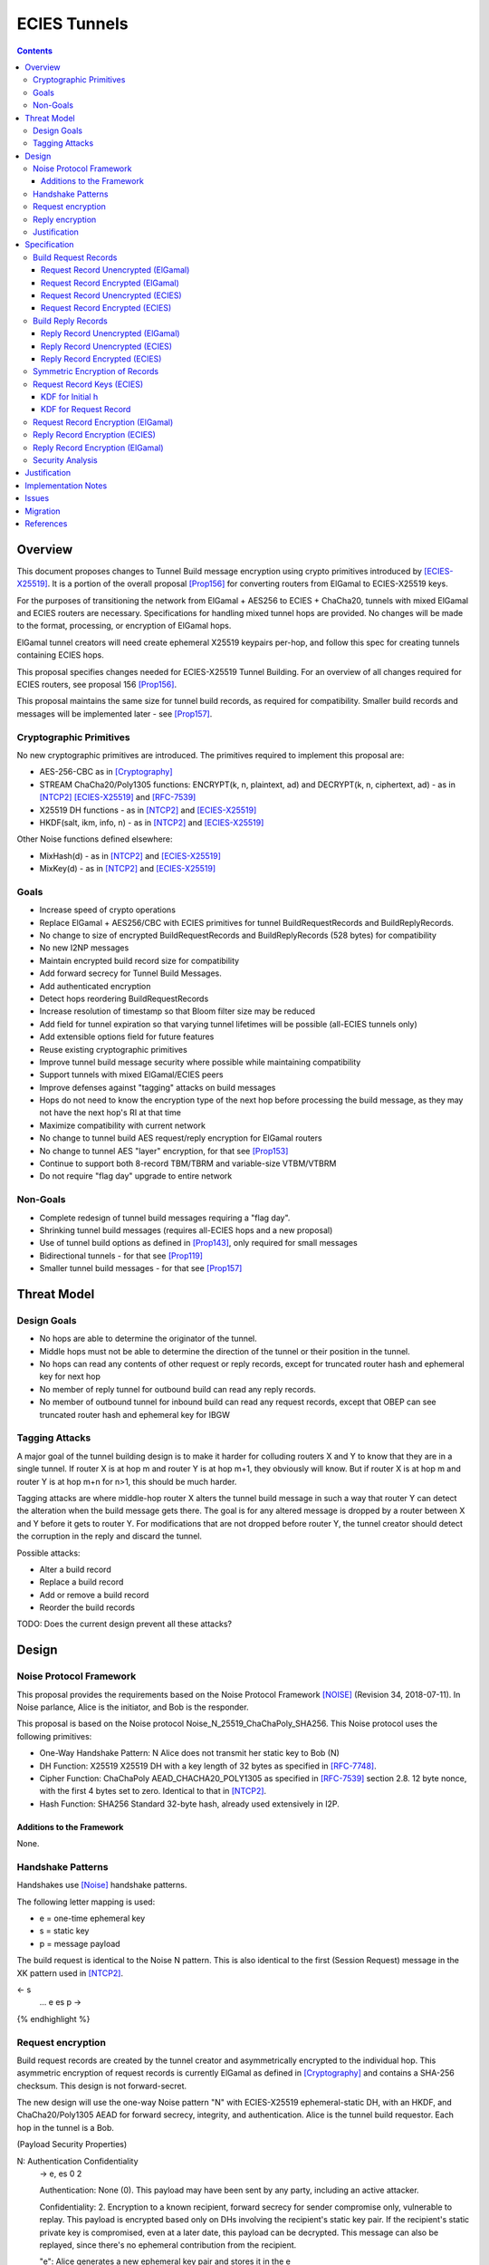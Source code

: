 =============
ECIES Tunnels
=============

.. meta::
    :author: chisana, zzz, orignal
    :created: 2019-07-04
    :thread: http://zzz.i2p/topics/2737
    :lastupdated: 2020-10-26
    :status: Open
    :target: 0.9.51

.. contents::

Overview
========

This document proposes changes to Tunnel Build message encryption
using crypto primitives introduced by [ECIES-X25519]_.
It is a portion of the overall proposal
[Prop156]_ for converting routers from ElGamal to ECIES-X25519 keys.

For the purposes of transitioning the network from ElGamal + AES256 to ECIES + ChaCha20,
tunnels with mixed ElGamal and ECIES routers are necessary.
Specifications for handling mixed tunnel hops are provided.
No changes will be made to the format, processing, or encryption of ElGamal hops.

ElGamal tunnel creators will need create ephemeral X25519 keypairs per-hop, and
follow this spec for creating tunnels containing ECIES hops.

This proposal specifies changes needed for ECIES-X25519 Tunnel Building.
For an overview of all changes required for ECIES routers, see proposal 156 [Prop156]_.

This proposal maintains the same size for tunnel build records,
as required for compatibility. Smaller build records and messages will be
implemented later - see [Prop157]_.


Cryptographic Primitives
------------------------

No new cryptographic primitives are introduced. The primitives required to implement this proposal are:

- AES-256-CBC as in [Cryptography]_
- STREAM ChaCha20/Poly1305 functions:
  ENCRYPT(k, n, plaintext, ad) and DECRYPT(k, n, ciphertext, ad) - as in [NTCP2]_ [ECIES-X25519]_ and [RFC-7539]_
- X25519 DH functions - as in [NTCP2]_ and [ECIES-X25519]_
- HKDF(salt, ikm, info, n) - as in [NTCP2]_ and [ECIES-X25519]_

Other Noise functions defined elsewhere:

- MixHash(d) - as in [NTCP2]_ and [ECIES-X25519]_
- MixKey(d) - as in [NTCP2]_ and [ECIES-X25519]_


Goals
-----

- Increase speed of crypto operations
- Replace ElGamal + AES256/CBC with ECIES primitives for tunnel BuildRequestRecords and BuildReplyRecords.
- No change to size of encrypted BuildRequestRecords and BuildReplyRecords (528 bytes) for compatibility
- No new I2NP messages
- Maintain encrypted build record size for compatibility
- Add forward secrecy for Tunnel Build Messages.
- Add authenticated encryption
- Detect hops reordering BuildRequestRecords
- Increase resolution of timestamp so that Bloom filter size may be reduced
- Add field for tunnel expiration so that varying tunnel lifetimes will be possible (all-ECIES tunnels only)
- Add extensible options field for future features
- Reuse existing cryptographic primitives
- Improve tunnel build message security where possible while maintaining compatibility
- Support tunnels with mixed ElGamal/ECIES peers
- Improve defenses against "tagging" attacks on build messages
- Hops do not need to know the encryption type of the next hop before processing the build message,
  as they may not have the next hop's RI at that time
- Maximize compatibility with current network
- No change to tunnel build AES request/reply encryption for ElGamal routers
- No change to tunnel AES "layer" encryption, for that see [Prop153]_
- Continue to support both 8-record TBM/TBRM and variable-size VTBM/VTBRM
- Do not require "flag day" upgrade to entire network


Non-Goals
-----------

- Complete redesign of tunnel build messages requiring a "flag day".
- Shrinking tunnel build messages (requires all-ECIES hops and a new proposal)
- Use of tunnel build options as defined in [Prop143]_, only required for small messages
- Bidirectional tunnels - for that see [Prop119]_
- Smaller tunnel build messages - for that see [Prop157]_


Threat Model
==============

Design Goals
-------------

- No hops are able to determine the originator of the tunnel.

- Middle hops must not be able to determine the direction of the tunnel
  or their position in the tunnel.

- No hops can read any contents of other request or reply records, except
  for truncated router hash and ephemeral key for next hop

- No member of reply tunnel for outbound build can read any reply records.

- No member of outbound tunnel for inbound build can read any request records,
  except that OBEP can see truncated router hash and ephemeral key for IBGW




Tagging Attacks
----------------

A major goal of the tunnel building design is to make it harder
for colluding routers X and Y to know that they are in a single tunnel.
If router X is at hop m and router Y is at hop m+1, they obviously will know.
But if router X is at hop m and router Y is at hop m+n for n>1, this should be much harder.

Tagging attacks are where middle-hop router X alters the tunnel build message in such a way that
router Y can detect the alteration when the build message gets there.
The goal is for any altered message is dropped by a router between X and Y before it gets to router Y.
For modifications that are not dropped before router Y, the tunnel creator should detect the corruption in the reply
and discard the tunnel.

Possible attacks:

- Alter a build record
- Replace a build record
- Add or remove a build record
- Reorder the build records





TODO: Does the current design prevent all these attacks?






Design
======

Noise Protocol Framework
------------------------

This proposal provides the requirements based on the Noise Protocol Framework
[NOISE]_ (Revision 34, 2018-07-11).
In Noise parlance, Alice is the initiator, and Bob is the responder.

This proposal is based on the Noise protocol Noise_N_25519_ChaChaPoly_SHA256.
This Noise protocol uses the following primitives:

- One-Way Handshake Pattern: N
  Alice does not transmit her static key to Bob (N)

- DH Function: X25519
  X25519 DH with a key length of 32 bytes as specified in [RFC-7748]_.

- Cipher Function: ChaChaPoly
  AEAD_CHACHA20_POLY1305 as specified in [RFC-7539]_ section 2.8.
  12 byte nonce, with the first 4 bytes set to zero.
  Identical to that in [NTCP2]_.

- Hash Function: SHA256
  Standard 32-byte hash, already used extensively in I2P.


Additions to the Framework
``````````````````````````

None.


Handshake Patterns
------------------

Handshakes use [Noise]_ handshake patterns.

The following letter mapping is used:

- e = one-time ephemeral key
- s = static key
- p = message payload

The build request is identical to the Noise N pattern.
This is also identical to the first (Session Request) message in the XK pattern used in [NTCP2]_.


.. raw:: html

  {% highlight lang='dataspec' %}
<- s
  ...
  e es p ->

{% endhighlight %}


Request encryption
-----------------------

Build request records are created by the tunnel creator and asymmetrically encrypted to the individual hop.
This asymmetric encryption of request records is currently ElGamal as defined in [Cryptography]_
and contains a SHA-256 checksum. This design is not forward-secret.

The new design will use the one-way Noise pattern "N" with ECIES-X25519 ephemeral-static DH, with an HKDF, and
ChaCha20/Poly1305 AEAD for forward secrecy, integrity, and authentication.
Alice is the tunnel build requestor. Each hop in the tunnel is a Bob.


(Payload Security Properties)

.. raw:: html

  {% highlight lang='text' %}
N:                      Authentication   Confidentiality
    -> e, es                  0                2

    Authentication: None (0).
    This payload may have been sent by any party, including an active attacker.

    Confidentiality: 2.
    Encryption to a known recipient, forward secrecy for sender compromise
    only, vulnerable to replay.  This payload is encrypted based only on DHs
    involving the recipient's static key pair.  If the recipient's static
    private key is compromised, even at a later date, this payload can be
    decrypted.  This message can also be replayed, since there's no ephemeral
    contribution from the recipient.

    "e": Alice generates a new ephemeral key pair and stores it in the e
         variable, writes the ephemeral public key as cleartext into the
         message buffer, and hashes the public key along with the old h to
         derive a new h.

    "es": A DH is performed between the Alice's ephemeral key pair and the
          Bob's static key pair.  The result is hashed along with the old ck to
          derive a new ck and k, and n is set to zero.


{% endhighlight %}



Reply encryption
-----------------------

Build reply records are created by the hops creator and symmetrically encrypted to the creator.
This symmetric encryption of reply records is currently AES with a prepended SHA-256 checksum.
and contains a SHA-256 checksum. This design is not forward-secret.

The new design will use ChaCha20/Poly1305 AEAD for integrity, and authentication.


Justification
-----------------

The ephemeral public key in the request does not need to be obfuscated with AES
or Elligator2. The previous hop is the only one that can see it, and that hop
knows that the next hop is ECIES.

Reply records do not need full asymmetric encryption with another DH.



Specification
=========================



Build Request Records
-------------------------------------

Encrypted BuildRequestRecords are 528 bytes for both ElGamal and ECIES, for compatibility.


Request Record Unencrypted (ElGamal)
`````````````````````````````````````````

For reference, this is the current specification of the tunnel BuildRequestRecord for ElGamal routers, taken from [I2NP]_.
The unencrypted data is prepended with a nonzero byte and the SHA-256 hash of the data before encryption,
as defined in [Cryptography]_.

All fields are big-endian.

Unencrypted size: 222 bytes

.. raw:: html

  {% highlight lang='dataspec' %}

bytes     0-3: tunnel ID to receive messages as, nonzero
  bytes    4-35: local router identity hash
  bytes   36-39: next tunnel ID, nonzero
  bytes   40-71: next router identity hash
  bytes  72-103: AES-256 tunnel layer key
  bytes 104-135: AES-256 tunnel IV key
  bytes 136-167: AES-256 reply key
  bytes 168-183: AES-256 reply IV
  byte      184: flags
  bytes 185-188: request time (in hours since the epoch, rounded down)
  bytes 189-192: next message ID
  bytes 193-221: uninterpreted / random padding

{% endhighlight %}


Request Record Encrypted (ElGamal)
`````````````````````````````````````

For reference, this is the current specification of the tunnel BuildRequestRecord for ElGamal routers, taken from [I2NP]_.

Encrypted size: 528 bytes

.. raw:: html

  {% highlight lang='dataspec' %}

bytes    0-15: Hop's truncated identity hash
  bytes  16-528: ElGamal encrypted BuildRequestRecord

{% endhighlight %}




Request Record Unencrypted (ECIES)
```````````````````````````````````````

This is the proposed specification of the tunnel BuildRequestRecord for ECIES-X25519 routers.
Summary of changes:

- Remove unused 32-byte router hash
- Remove reply IV
- Change request time from hours to minutes
- Add expiration field for future variable tunnel time
- Add more space for flags
- Add Mapping for additional build options
- AES-256 reply key and IV are not used for the hop's own reply record
- Unencrypted record is longer because there is less encryption overhead


The request record does not contain any ChaCha reply keys.
Those keys are derived from a KDF. See below.

All fields are big-endian.

Unencrypted size: 464 bytes

.. raw:: html

  {% highlight lang='dataspec' %}

bytes     0-3: tunnel ID to receive messages as, nonzero
  bytes     4-7: next tunnel ID, nonzero
  bytes    8-39: next router identity hash
  bytes   40-71: AES-256 tunnel layer key
  bytes  72-103: AES-256 tunnel IV key
  bytes 104-135: AES-256 reply key
  bytes 136-151: AES-256 reply IV
  byte      152: flags
  bytes 153-155: more flags, unused, set to 0 for compatibility
  bytes 156-159: request time (in minutes since the epoch, rounded down)
  bytes 160-163: request expiration (in seconds since creation)
  bytes 164-167: next message ID
  bytes   168-x: tunnel build options (Mapping)
  bytes     x-x: other data as implied by flags or options
  bytes   x-463: random padding

{% endhighlight %}

The flags field is the same as defined in [Tunnel-Creation]_ and contains the following::

 Bit order: 76543210 (bit 7 is MSB)
 bit 7: if set, allow messages from anyone
 bit 6: if set, allow messages to anyone, and send the reply to the
        specified next hop in a Tunnel Build Reply Message
 bits 5-0: Undefined, must set to 0 for compatibility with future options

Bit 7 indicates that the hop will be an inbound gateway (IBGW).  Bit 6
indicates that the hop will be an outbound endpoint (OBEP).  If neither bit is
set, the hop will be an intermediate participant.  Both cannot be set at once.

The request exipration is for future variable tunnel duration.
For now, the only supported value is 600 (10 minutes).

The tunnel build options is a Mapping structure as defined in [Common]_.
This is for future use. No options are currently defined.
If the Mapping structure is empty, this is two bytes 0x00 0x00.



Request Record Encrypted (ECIES)
`````````````````````````````````````

All fields are big-endian except for the ephemeral public key which is little-endian.

Encrypted size: 528 bytes

.. raw:: html

  {% highlight lang='dataspec' %}

bytes    0-15: Hop's truncated identity hash
  bytes   16-47: Sender's ephemeral X25519 public key
  bytes  48-511: ChaCha20 encrypted BuildRequestRecord
  bytes 512-527: Poly1305 MAC

{% endhighlight %}



Build Reply Records
-------------------------------------

Encrypted BuildReplyRecords are 528 bytes for both ElGamal and ECIES, for compatibility.


Reply Record Unencrypted (ElGamal)
`````````````````````````````````````
ElGamal replies are encrypted with AES.

All fields are big-endian.

Unencrypted size: 528 bytes

.. raw:: html

  {% highlight lang='dataspec' %}

bytes   0-31: SHA-256 Hash of bytes 32-527
  bytes 32-526: random data
  byte     527: reply

  total length: 528

{% endhighlight %}


Reply Record Unencrypted (ECIES)
`````````````````````````````````````
This is the proposed specification of the tunnel BuildRequestRecord for ECIES-X25519 routers.
Summary of changes:

- Add Mapping for build reply options
- Unencrypted record is longer because there is less encryption overhead

ECIES replies are encrypted with ChaCha20/Poly1305.

All fields are big-endian.

Unencrypted size: 512 bytes

.. raw:: html

  {% highlight lang='dataspec' %}

bytes    0-x: Tunnel Build Reply Options (Mapping)
  bytes    x-x: other data as implied by options
  bytes  x-510: Random padding
  byte     511: Reply byte

{% endhighlight %}

The tunnel build reply options is a Mapping structure as defined in [Common]_.
This is for future use. No options are currently defined.
If the Mapping structure is empty, this is two bytes 0x00 0x00.

The reply byte is one of the following values
as defined in [Tunnel-Creation]_ to avoid fingerprinting:

- 0x00 (accept)
- 30 (TUNNEL_REJECT_BANDWIDTH)


Reply Record Encrypted (ECIES)
```````````````````````````````````

Encrypted size: 528 bytes

.. raw:: html

  {% highlight lang='dataspec' %}

bytes   0-511: ChaCha20 encrypted BuildReplyRecord
  bytes 512-527: Poly1305 MAC

{% endhighlight %}

After full transition to ECIES records, ranged padding rules are the same as for request records.


Symmetric Encryption of Records
--------------------------------------------------------

Mixed tunnels are allowed, and necessary, for the transition from ElGamal to ECIES.
During the transitionary period, an increasing number of routers will be keyed under ECIES keys.

Symmetric cryptography preprocessing will run in the same way:

- "encryption":

  - cipher run in decryption mode
  - request records preemptively decrypted in preprocessing (concealing encrypted request records)

- "decryption":

  - cipher run in encryption mode
  - request records encrypted (revealing next plaintext request record) by participant hops

- ChaCha20 does not have "modes", so it is simply run three times:

  - once in preprocessing
  - once by the hop
  - once on final reply processing

When mixed tunnels are used, tunnel creators will need to base the symmetric encryption
of BuildRequestRecord on the current and previous hop's encryption type.

Each hop will use its own encryption type for encrypting BuildReplyRecords, and the other
records in the VariableTunnelBuildMessage (VTBM).

On the reply path, the endpoint (sender) will need to undo the [Multiple-Encryption]_, using each hop's reply key.

As a clarifying example, let's look at an outbound tunnel w/ ECIES surrounded by ElGamal:

- Sender (OBGW) -> ElGamal (H1) -> ECIES (H2) -> ElGamal (H3)

All BuildRequestRecords are in their encrypted state (using ElGamal or ECIES).

AES256/CBC cipher, when used, is still used for each record, without chaining across multiple records.

Likewise, ChaCha20 will be used to encrypt each record, not streaming across the entire VTBM.

The request records are preprocessed by the Sender (OBGW):

- H3's record is "encrypted" using:

  - H2's reply key (ChaCha20)
  - H1's reply key (AES256/CBC)

- H2's record is "encrypted" using:

  - H1's reply key (AES256/CBC)

- H1's record goes out without symmetric encryption

Only H2 checks the reply encryption flag, and sees its followed by AES256/CBC.

After being processed by each hop, the records are in a "decrypted" state:

- H3's record is "decrypted" using:

  - H3's reply key (AES256/CBC)

- H2's record is "decrypted" using:

  - H3's reply key (AES256/CBC)
  - H2's reply key (ChaCha20-Poly1305)

- H1's record is "decrypted" using:

  - H3's reply key (AES256/CBC)
  - H2's reply key (ChaCha20)
  - H1's reply key (AES256/CBC)

The tunnel creator, a.k.a. Inbound Endpoint (IBEP), postprocesses the reply:

- H3's record is "encrypted" using:

  - H3's reply key (AES256/CBC)

- H2's record is "encrypted" using:

  - H3's reply key (AES256/CBC)
  - H2's reply key (ChaCha20-Poly1305)

- H1's record is "encrypted" using:

  - H3's reply key (AES256/CBC)
  - H2's reply key (ChaCha20)
  - H1's reply key (AES256/CBC)


Request Record Keys (ECIES)
-----------------------------------------------------------------------

These keys are explicitly included in ElGamal BuildRequestRecords.
For ECIES BuildRequestRecords, the tunnel keys and AES reply keys are included,
but the ChaCha reply keys are derived from the DH exchange.
See [Prop156]_ for details of the router static ECIES keys.

Below is a description of how to derive the keys previously transmitted in request records.


KDF for Initial h
````````````````````````

This is standard [NOISE]_ for pattern "N" with a standard protocol name.

.. raw:: html

  {% highlight lang='text' %}
This is the "e" message pattern:

  // Define protocol_name.
  Set protocol_name = "Noise_N_25519_ChaChaPoly_SHA256"
  (31 bytes, US-ASCII encoded, no NULL termination).

  // Define Hash h = 32 bytes
  // Pad to 32 bytes. Do NOT hash it, because it is not more than 32 bytes.
  h = protocol_name || 0

  Define ck = 32 byte chaining key. Copy the h data to ck.
  Set chainKey = h

  // MixHash(null prologue)
  h = SHA256(h);

  // up until here, can all be precalculated by all routers.

{% endhighlight %}


KDF for Request Record
````````````````````````

ElGamal tunnel creators generate an ephemeral X25519 keypair for each
ECIES hop in the tunnel, and use scheme above for encrypting their BuildRequestRecord.
ElGamal tunnel creators will use the scheme prior to this spec for encrypting to ElGamal hops.

ECIES tunnel creators will need to encrypt to each of the ElGamal hop's public key using the
scheme defined in [Tunnel-Creation]_. ECIES tunnel creators will use the above scheme for encrypting
to ECIES hops.

This means that tunnel hops will only see encrypted records from their same encryption type.

For ElGamal and ECIES tunnel creators, they will generate unique ephemeral X25519 keypairs
per-hop for encrypting to ECIES hops.

**IMPORTANT**:
Ephemeral keys must be unique per ECIES hop, and per build record.
Failing to use unique keys opens an attack vector for colluding hops to confirm they are in the same tunnel.


.. raw:: html

  {% highlight lang='dataspec' %}

// Each hop's X25519 static keypair (hesk, hepk) from the Router Identity
  hesk = GENERATE_PRIVATE()
  hepk = DERIVE_PUBLIC(hesk)

  // MixHash(hepk)
  // || below means append
  h = SHA256(h || hepk);

  // up until here, can all be precalculated by each router
  // for all incoming build requests

  // Sender generates an X25519 ephemeral keypair per ECIES hop in the VTBM (sesk, sepk)
  sesk = GENERATE_PRIVATE()
  sepk = DERIVE_PUBLIC(sesk)

  // MixHash(sepk)
  h = SHA256(h || sepk);

  End of "e" message pattern.

  This is the "es" message pattern:

  // Noise es
  // Sender performs an X25519 DH with Hop's static public key.
  // Each Hop, finds the record w/ their truncated identity hash,
  // and extracts the Sender's ephemeral key preceding the encrypted record.
  sharedSecret = DH(sesk, hepk) = DH(hesk, sepk)

  // MixKey(DH())
  //[chainKey, k] = MixKey(sharedSecret)
  // ChaChaPoly parameters to encrypt/decrypt
  keydata = HKDF(chainKey, sharedSecret, "", 64)
  // Save for Reply Record KDF
  chainKey = keydata[0:31]

  // AEAD parameters
  k = keydata[32:64]
  n = 0
  plaintext = 464 byte build request record
  ad = h
  ciphertext = ENCRYPT(k, n, plaintext, ad)

  End of "es" message pattern.

  // MixHash(ciphertext)
  // Save for Reply Record KDF
  h = SHA256(h || ciphertext)

{% endhighlight %}

``replyKey``, ``layerKey`` and ``layerIV`` must still be included inside ElGamal records,
and can be generated randomly.


Request Record Encryption (ElGamal)
----------------------------------------

As defined in [Tunnel-Creation]_.
There are no changes to encryption for ElGamal hops.




Reply Record Encryption (ECIES)
--------------------------------------

The reply record is ChaCha20/Poly1305 encrypted.

.. raw:: html

  {% highlight lang='dataspec' %}

// AEAD parameters
  k = chainkey from build request
  n = 0
  plaintext = 512 byte build reply record
  ad = h from build request

  ciphertext = ENCRYPT(k, n, plaintext, ad)

{% endhighlight %}



Reply Record Encryption (ElGamal)
----------------------------------------

As defined in [Tunnel-Creation]_.
There are no changes to encryption for ElGamal hops.



Security Analysis
--------------------------------------------------------------

ElGamal does not provide forward secrecy for Tunnel Build Messages.

AES256/CBC is in slightly better standing, only being vulnerable to a theoretical weakening from a
known plaintext `biclique` attack.

The only known practical attack against AES256/CBC is a padding oracle attack, when the IV is known to the attacker.

An attacker would need to break the next hop's ElGamal encryption to gain the AES256/CBC key info (reply key and IV).

ElGamal is significantly more CPU-intensive than ECIES, leading to potential resource exhaustion.

ECIES, used with new ephemeral keys per-BuildRequestRecord or VariableTunnelBuildMessage, provides forward-secrecy.

ChaCha20Poly1305 provides AEAD encryption, allowing the recipient to verify message integrity before attempting decryption.


Justification
=============

This design maximizes reuse of existing cryptographic primitives, protocols, and code.
This design minimizes risk.




Implementation Notes
=====================

* Older routers do not check the encryption type of the hop and will send ElGamal-encrypted
  records. Some recent routers are buggy and will send various types of malformed records.
  Implementers should detect and reject these records prior to the DH operation
  if possible, to reduce CPU usage.


Issues
======



Migration
=========

See [Prop156]_.




References
==========

.. [Common]
    {{ spec_url('common-structures') }}

.. [Cryptography]
   {{ spec_url('cryptography') }}

.. [ECIES-X25519]
   {{ spec_url('ecies') }}

.. [I2NP]
   {{ spec_url('i2np') }}

.. [NOISE]
    https://noiseprotocol.org/noise.html

.. [NTCP2]
   {{ spec_url('ntcp2') }}

.. [Prop119]
   {{ proposal_url('119') }}

.. [Prop143]
   {{ proposal_url('143') }}

.. [Prop153]
    {{ proposal_url('153') }}

.. [Prop156]
    {{ proposal_url('156') }}

.. [Prop157]
    {{ proposal_url('157') }}

.. [Tunnel-Creation]
   {{ spec_url('tunnel-creation') }}

.. [Multiple-Encryption]
   https://en.wikipedia.org/wiki/Multiple_encryption

.. [RFC-7539]
   https://tools.ietf.org/html/rfc7539

.. [RFC-7748]
   https://tools.ietf.org/html/rfc7748



